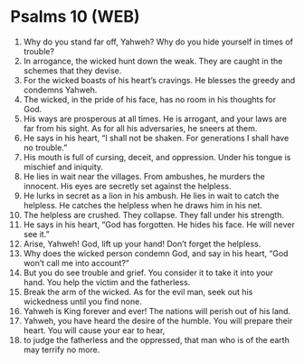 * Psalms 10 (WEB)
:PROPERTIES:
:ID: WEB/19-PSA010
:END:

1. Why do you stand far off, Yahweh? Why do you hide yourself in times of trouble?
2. In arrogance, the wicked hunt down the weak. They are caught in the schemes that they devise.
3. For the wicked boasts of his heart’s cravings. He blesses the greedy and condemns Yahweh.
4. The wicked, in the pride of his face, has no room in his thoughts for God.
5. His ways are prosperous at all times. He is arrogant, and your laws are far from his sight. As for all his adversaries, he sneers at them.
6. He says in his heart, “I shall not be shaken. For generations I shall have no trouble.”
7. His mouth is full of cursing, deceit, and oppression. Under his tongue is mischief and iniquity.
8. He lies in wait near the villages. From ambushes, he murders the innocent. His eyes are secretly set against the helpless.
9. He lurks in secret as a lion in his ambush. He lies in wait to catch the helpless. He catches the helpless when he draws him in his net.
10. The helpless are crushed. They collapse. They fall under his strength.
11. He says in his heart, “God has forgotten. He hides his face. He will never see it.”
12. Arise, Yahweh! God, lift up your hand! Don’t forget the helpless.
13. Why does the wicked person condemn God, and say in his heart, “God won’t call me into account?”
14. But you do see trouble and grief. You consider it to take it into your hand. You help the victim and the fatherless.
15. Break the arm of the wicked. As for the evil man, seek out his wickedness until you find none.
16. Yahweh is King forever and ever! The nations will perish out of his land.
17. Yahweh, you have heard the desire of the humble. You will prepare their heart. You will cause your ear to hear,
18. to judge the fatherless and the oppressed, that man who is of the earth may terrify no more.
